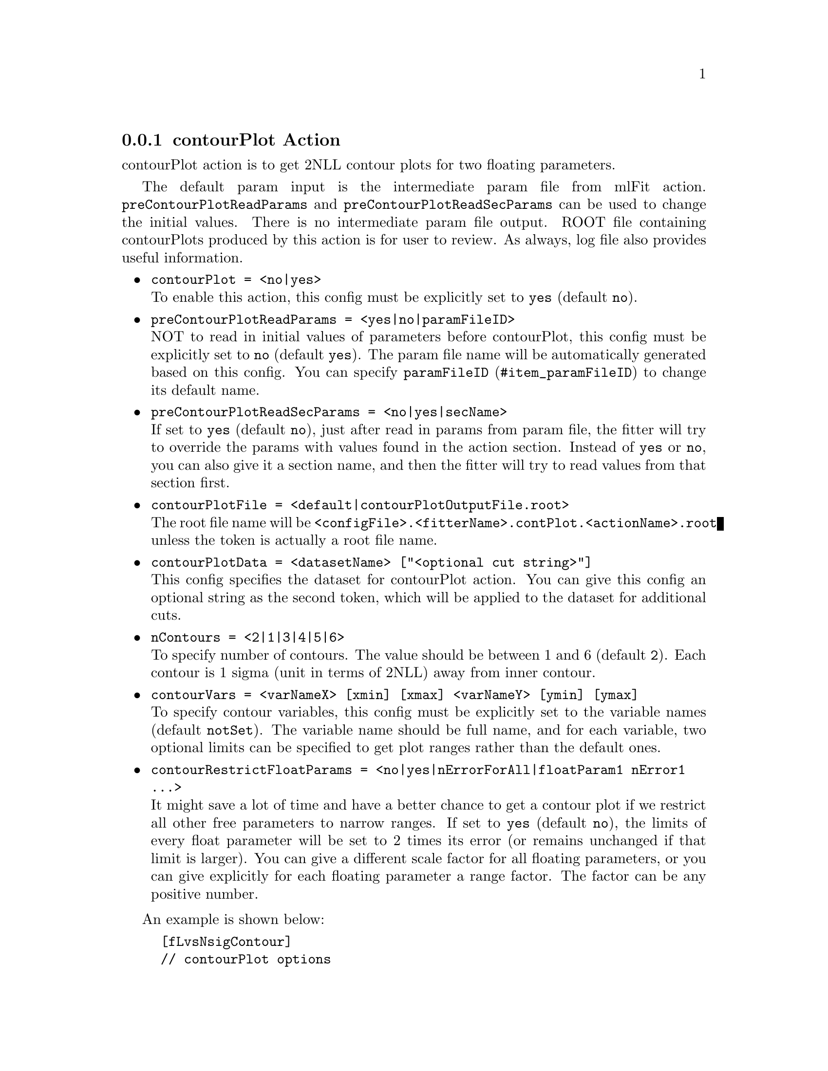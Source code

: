 @c This file is meant to be included other texinfo file
@c contour plot action
@c $Id: contourPlotAction.texinfo,v 1.10 2007/06/29 08:37:49 zhanglei Exp $


@anchor{sec_contourPlot}
@cindex contourPlot Action
@cindex action, contourPlot
@cindex RooRarFit contourPlot action
@node contourPlotAction
@subsection contourPlot Action

contourPlot action is to get 2NLL contour plots for two floating parameters.

The default param input is the intermediate param file from mlFit action.
@t{preContourPlotReadParams} and @t{preContourPlotReadSecParams}
can be used to change the initial values.
There is no intermediate param file output.
ROOT file containing contourPlots produced by this action
is for user to review.
As always, log file also provides useful information.

@itemize @bullet
@cindex contourPlot, pdf action
@cindex pdf action, contourPlot
@item @t{contourPlot = <no|yes>}@*
To enable this action, this config must be explicitly set to @t{yes}
(default @t{no}).

@cindex preContourPlotReadParams, pdf action
@cindex pdf action, preContourPlotReadParams
@item @t{preContourPlotReadParams = <yes|no|paramFileID>}@*
NOT to read in initial values of parameters before contourPlot,
this config must be explicitly set to @t{no}
(default @t{yes}).
The param file name will be automatically generated based on this config.
You can specify @uref{#item_paramFileID, @t{paramFileID}}
to change its default name.

@cindex preContourPlotReadSecParams, pdf action
@cindex pdf action, preContourPlotReadSecParams
@item @t{preContourPlotReadSecParams = <no|yes|secName>}@*
If set to @t{yes} (default @t{no}), just after read in params from param file,
the fitter will try to override the params with values found
in the action section.
Instead of @t{yes} or @t{no}, you can also give it a section name,
and then the fitter will try to read values from that section first.

@cindex contourPlotFile, pdf action
@cindex pdf action, contourPlotFile
@item @t{contourPlotFile = <default|contourPlotOutputFile.root>}@*
The root file name will be
@t{<configFile>.<fitterName>.contPlot.<actionName>.root}
unless the token is actually a root file name.

@cindex contourPlotData, pdf action
@cindex pdf action, contourPlotData
@item @t{contourPlotData = <datasetName> ["<optional cut string>"]}@*
This config specifies the dataset for contourPlot action.
You can give this config an optional string as the second token,
which will be applied to the dataset for additional cuts.

@cindex nContours, pdf action
@cindex pdf action, nContours
@item @t{nContours = <2|1|3|4|5|6>}@*
To specify number of contours.
The value should be between 1 and 6
(default @t{2}).
Each contour is 1 sigma (unit in terms of 2NLL) away from inner contour.

@cindex contourVars, pdf action
@cindex pdf action, contourVars
@item @t{contourVars = <varNameX> [xmin] [xmax] <varNameY> [ymin] [ymax]}@*
To specify contour variables,
this config must be explicitly set to the variable names
(default @t{notSet}).
The variable name should be full name,
and for each variable, two optional limits can be specified
to get plot ranges rather than the default ones.

@cindex contourRestrictFloatParams, pdf action
@cindex pdf action, contourRestrictFloatParams
@item @t{contourRestrictFloatParams = <no|yes|nErrorForAll|floatParam1 nError1
         ...>}@*
It might save a lot of time and have a better chance to get a contour plot
if we restrict all other free parameters to narrow ranges.
If set to @t{yes} (default @t{no}),
the limits of every float parameter will be set to 2 times its error
(or remains unchanged if that limit is larger).
You can give a different scale factor for all floating parameters,
or you can give explicitly for each floating parameter a range factor.
The factor can be any positive number.

@end itemize

@cindex example, contourPlot action
An example is shown below:
@example
[fLvsNsigContour]
// contourPlot options
contourPlot = yes
preContourPlotReadParams = yes
contourPlotFile = default
contourVars = nSig fL
nContours = 3
@end example
